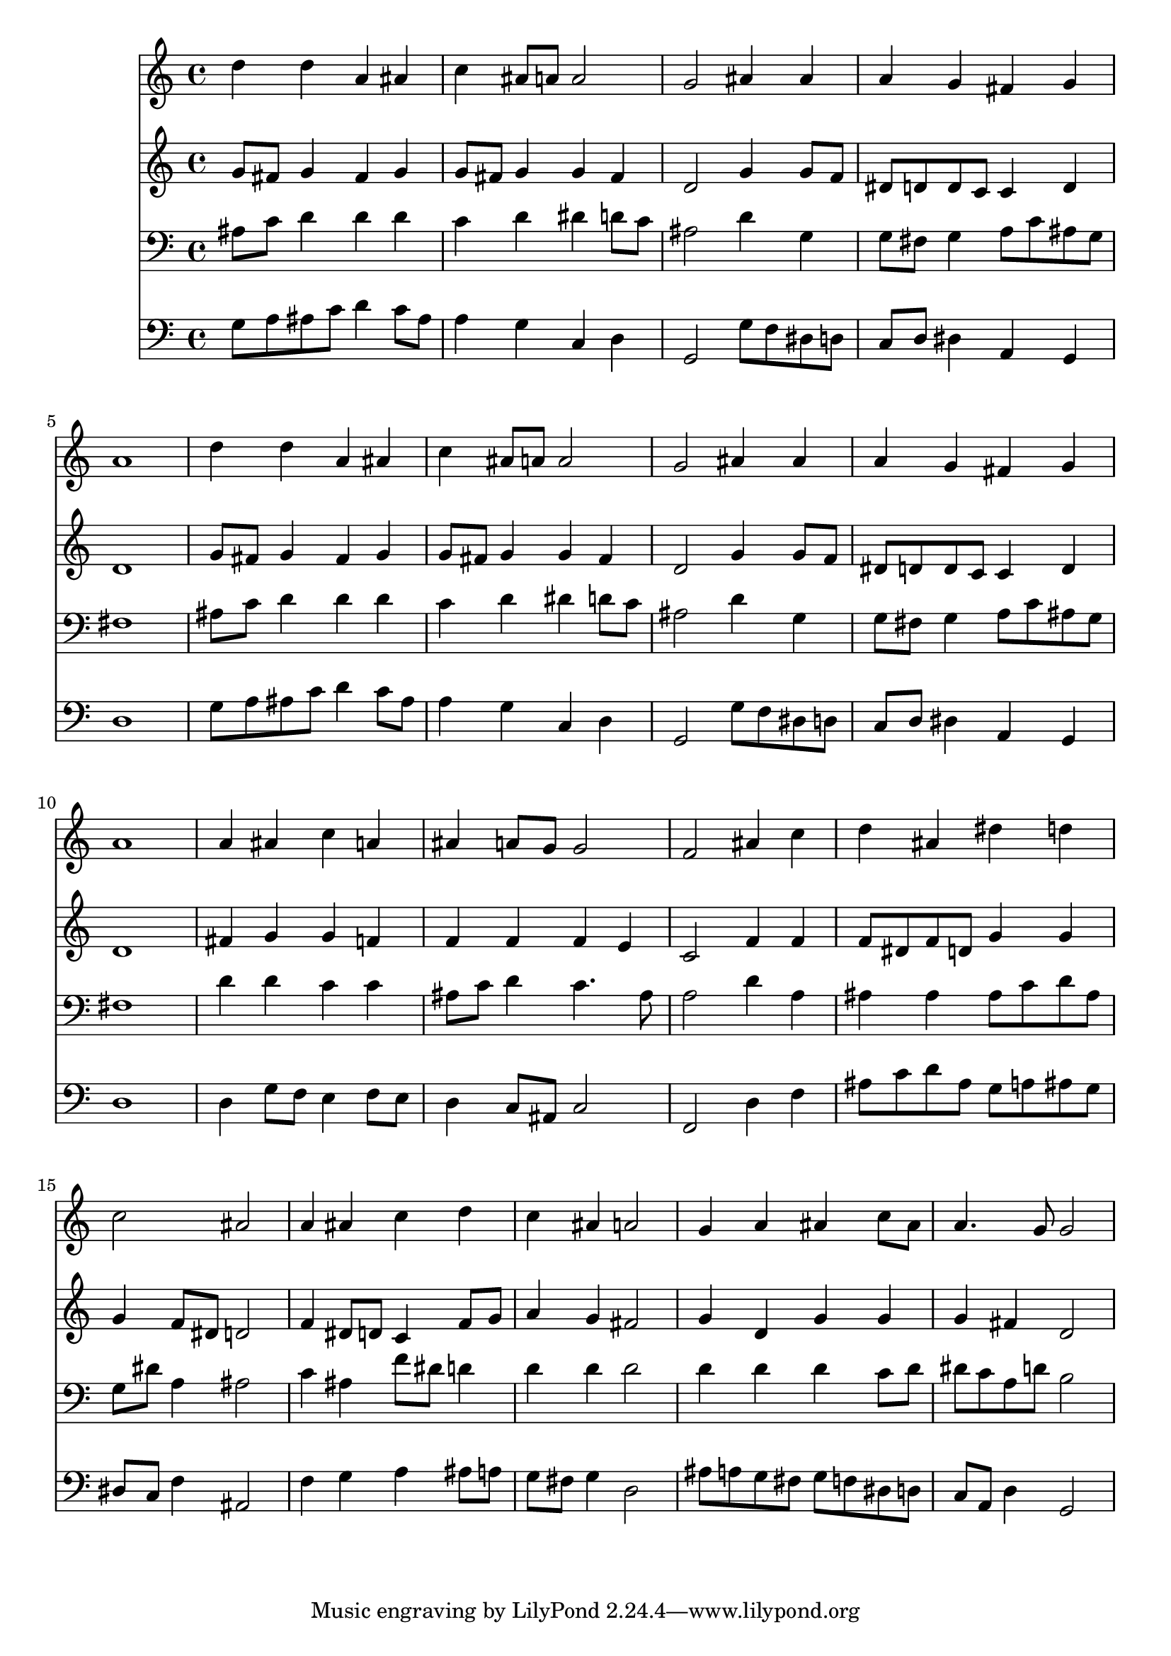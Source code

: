 % Lily was here -- automatically converted by /usr/local/lilypond/usr/bin/midi2ly from 035300b_.mid
\version "2.10.0"


trackAchannelA =  {
  
  \time 4/4 
  

  \key g \minor
  
  \tempo 4 = 96 
  
}

trackA = <<
  \context Voice = channelA \trackAchannelA
>>


trackBchannelA = \relative c {
  
  % [SEQUENCE_TRACK_NAME] Instrument 1
  d''4 d a ais |
  % 2
  c ais8 a a2 |
  % 3
  g ais4 ais |
  % 4
  a g fis g |
  % 5
  a1 |
  % 6
  d4 d a ais |
  % 7
  c ais8 a a2 |
  % 8
  g ais4 ais |
  % 9
  a g fis g |
  % 10
  a1 |
  % 11
  a4 ais c a |
  % 12
  ais a8 g g2 |
  % 13
  f ais4 c |
  % 14
  d ais dis d |
  % 15
  c2 ais |
  % 16
  a4 ais c d |
  % 17
  c ais a2 |
  % 18
  g4 a ais c8 ais |
  % 19
  a4. g8 g2 |
  % 20
  
}

trackB = <<
  \context Voice = channelA \trackBchannelA
>>


trackCchannelA =  {
  
  % [SEQUENCE_TRACK_NAME] Instrument 2
  
}

trackCchannelB = \relative c {
  g''8 fis g4 fis g |
  % 2
  g8 fis g4 g fis |
  % 3
  d2 g4 g8 f |
  % 4
  dis d d c c4 d |
  % 5
  d1 |
  % 6
  g8 fis g4 fis g |
  % 7
  g8 fis g4 g fis |
  % 8
  d2 g4 g8 f |
  % 9
  dis d d c c4 d |
  % 10
  d1 |
  % 11
  fis4 g g f |
  % 12
  f f f e |
  % 13
  c2 f4 f |
  % 14
  f8 dis f d g4 g |
  % 15
  g f8 dis d2 |
  % 16
  f4 dis8 d c4 f8 g |
  % 17
  a4 g fis2 |
  % 18
  g4 d g g |
  % 19
  g fis d2 |
  % 20
  
}

trackC = <<
  \context Voice = channelA \trackCchannelA
  \context Voice = channelB \trackCchannelB
>>


trackDchannelA =  {
  
  % [SEQUENCE_TRACK_NAME] Instrument 3
  
}

trackDchannelB = \relative c {
  ais'8 c d4 d d |
  % 2
  c d dis d8 c |
  % 3
  ais2 d4 g, |
  % 4
  g8 fis g4 a8 c ais g |
  % 5
  fis1 |
  % 6
  ais8 c d4 d d |
  % 7
  c d dis d8 c |
  % 8
  ais2 d4 g, |
  % 9
  g8 fis g4 a8 c ais g |
  % 10
  fis1 |
  % 11
  d'4 d c c |
  % 12
  ais8 c d4 c4. ais8 |
  % 13
  a2 d4 a |
  % 14
  ais ais ais8 c d ais |
  % 15
  g dis' a4 ais2 |
  % 16
  c4 ais f'8 dis d4 |
  % 17
  d d d2 |
  % 18
  d4 d d c8 d |
  % 19
  dis c a d b2 |
  % 20
  
}

trackD = <<

  \clef bass
  
  \context Voice = channelA \trackDchannelA
  \context Voice = channelB \trackDchannelB
>>


trackEchannelA =  {
  
  % [SEQUENCE_TRACK_NAME] Instrument 4
  
}

trackEchannelB = \relative c {
  g'8 a ais c d4 c8 ais |
  % 2
  a4 g c, d |
  % 3
  g,2 g'8 f dis d |
  % 4
  c d dis4 a g |
  % 5
  d'1 |
  % 6
  g8 a ais c d4 c8 ais |
  % 7
  a4 g c, d |
  % 8
  g,2 g'8 f dis d |
  % 9
  c d dis4 a g |
  % 10
  d'1 |
  % 11
  d4 g8 f e4 f8 e |
  % 12
  d4 c8 ais c2 |
  % 13
  f, d'4 f |
  % 14
  ais8 c d ais g a ais g |
  % 15
  dis c f4 ais,2 |
  % 16
  f'4 g a ais8 a |
  % 17
  g fis g4 d2 |
  % 18
  ais'8 a g fis g f dis d |
  % 19
  c a d4 g,2 |
  % 20
  
}

trackE = <<

  \clef bass
  
  \context Voice = channelA \trackEchannelA
  \context Voice = channelB \trackEchannelB
>>


\score {
  <<
    \context Staff=trackB \trackB
    \context Staff=trackC \trackC
    \context Staff=trackD \trackD
    \context Staff=trackE \trackE
  >>
}
